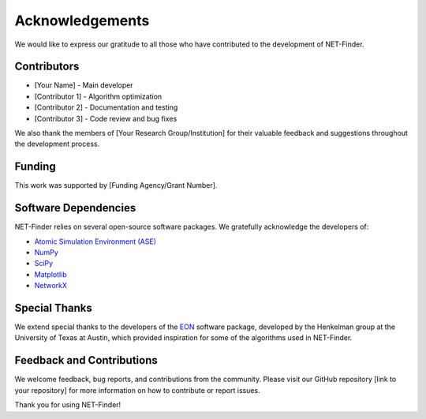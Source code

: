 Acknowledgements
================

We would like to express our gratitude to all those who have contributed to the development of NET-Finder.

Contributors
------------

- [Your Name] - Main developer
- [Contributor 1] - Algorithm optimization
- [Contributor 2] - Documentation and testing
- [Contributor 3] - Code review and bug fixes

We also thank the members of [Your Research Group/Institution] for their valuable feedback and suggestions throughout the development process.

Funding
-------

This work was supported by [Funding Agency/Grant Number].

Software Dependencies
---------------------

NET-Finder relies on several open-source software packages. We gratefully acknowledge the developers of:

- `Atomic Simulation Environment (ASE) <https://wiki.fysik.dtu.dk/ase/>`_
- `NumPy <https://numpy.org/>`_
- `SciPy <https://www.scipy.org/>`_
- `Matplotlib <https://matplotlib.org/>`_
- `NetworkX <https://networkx.github.io/>`_

Special Thanks
--------------

We extend special thanks to the developers of the `EON <https://theory.cm.utexas.edu/eon/>`_ software package, developed by the Henkelman group at the University of Texas at Austin, which provided inspiration for some of the algorithms used in NET-Finder.

Feedback and Contributions
--------------------------

We welcome feedback, bug reports, and contributions from the community. Please visit our GitHub repository [link to your repository] for more information on how to contribute or report issues.

Thank you for using NET-Finder!